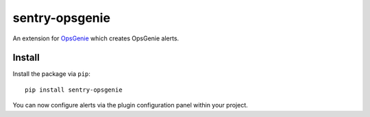 sentry-opsgenie
===============

An extension for `OpsGenie <https://www.opsgenie.com>`_ which creates OpsGenie alerts.

Install
-------

Install the package via ``pip``::

    pip install sentry-opsgenie

You can now configure alerts via the plugin configuration panel within your project.
